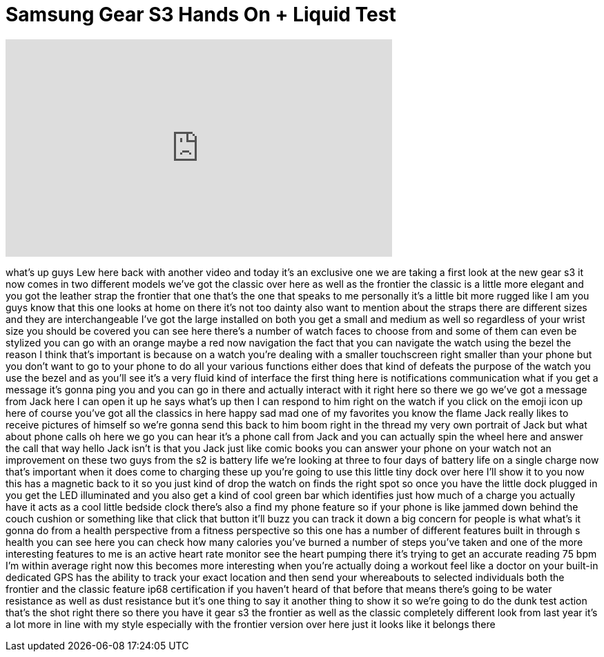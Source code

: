 = Samsung Gear S3 Hands On + Liquid Test
:published_at: 2016-08-31
:hp-alt-title: Samsung Gear S3 Hands On + Liquid Test
:hp-image: https://i.ytimg.com/vi/IglwBB6kVaE/maxresdefault.jpg


++++
<iframe width="560" height="315" src="https://www.youtube.com/embed/IglwBB6kVaE?rel=0" frameborder="0" allow="autoplay; encrypted-media" allowfullscreen></iframe>
++++

what's up guys Lew here back with
another video and today it's an
exclusive one we are taking a first look
at the new gear s3 it now comes in two
different models we've got the classic
over here as well as the frontier the
classic is a little more elegant and you
got the leather strap the frontier that
one that's the one that speaks to me
personally it's a little bit more rugged
like I am you guys know that this one
looks at home on there it's not too
dainty also want to mention about the
straps there are different sizes and
they are interchangeable I've got the
large installed on both you get a small
and medium as well so regardless of your
wrist size you should be covered you can
see here there's a number of watch faces
to choose from and some of them can even
be stylized you can go with an orange
maybe a red now navigation the fact that
you can navigate the watch using the
bezel the reason I think that's
important is because on a watch you're
dealing with a smaller touchscreen right
smaller than your phone but you don't
want to go to your phone to do all your
various functions either does that kind
of defeats the purpose of the watch you
use the bezel and as you'll see it's a
very fluid kind of interface the first
thing here is notifications
communication what if you get a message
it's gonna ping you and you can go in
there and actually interact with it
right here so there we go we've got a
message from Jack here I can open it up
he says what's up then I can respond to
him right on the watch if you click on
the emoji icon up here of course you've
got all the classics in here happy sad
mad one of my favorites you know the
flame Jack really likes to receive
pictures of himself so we're gonna send
this back to him boom right in the
thread my very own portrait of Jack but
what about phone calls oh here we go you
can hear it's a phone call from Jack and
you can actually spin the wheel here and
answer the call that way hello Jack
isn't is that you Jack just like comic
books you can answer your phone on your
watch not an improvement on these two
guys from the s2 is battery life we're
looking at three to four days of battery
life on a
single charge now that's important when
it does come to charging these up you're
going to use this little tiny dock over
here I'll show it to you now this has a
magnetic back to it so you just kind of
drop the watch on finds the right spot
so once you have the little dock plugged
in you get the LED illuminated and you
also get a kind of cool green bar which
identifies just how much of a charge you
actually have it acts as a cool little
bedside clock there's also a find my
phone feature so if your phone is like
jammed down behind the couch cushion or
something like that click that button
it'll buzz you can track it down a big
concern for people is what what's it
gonna do from a health perspective from
a fitness perspective so this one has a
number of different features built in
through s health you can see here you
can check how many calories you've
burned a number of steps you've taken
and one of the more interesting features
to me is an active heart rate monitor
see the heart pumping there it's trying
to get an accurate reading 75 bpm I'm
within average right now this becomes
more interesting when you're actually
doing a workout feel like a doctor on
your built-in dedicated GPS has the
ability to track your exact location and
then send your whereabouts to selected
individuals both the frontier and the
classic feature ip68 certification if
you haven't heard of that before that
means there's going to be water
resistance as well as dust resistance
but it's one thing to say it another
thing to show it so we're going to do
the dunk test
action that's the shot right there so
there you have it
gear s3 the frontier as well as the
classic completely different look from
last year it's a lot more in line with
my style especially with the frontier
version over here just it looks like it
belongs there